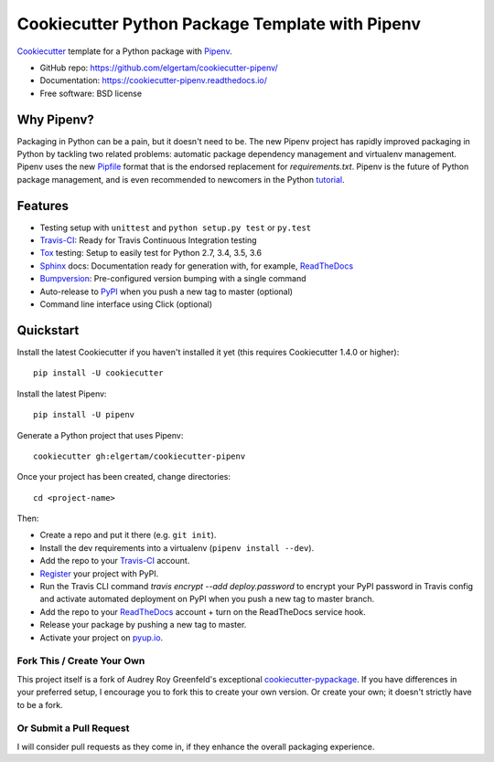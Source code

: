 ================================================
Cookiecutter Python Package Template with Pipenv
================================================

|travis|

.. |travis| image:: https://travis-ci.com/elgertam/cookiecutter-pipenv.svg?branch=master
    :target: https://travis-ci.com/elgertam/cookiecutter-pipenv


Cookiecutter_ template for a Python package with Pipenv_.

* GitHub repo: https://github.com/elgertam/cookiecutter-pipenv/
* Documentation: https://cookiecutter-pipenv.readthedocs.io/
* Free software: BSD license

Why Pipenv?
-----------

Packaging in Python can be a pain, but it doesn't need to be. The new Pipenv project
has rapidly improved packaging in Python by tackling two related problems: automatic
package dependency management and virtualenv management. Pipenv uses the new Pipfile_
format that is the endorsed replacement for `requirements.txt`. Pipenv is the future of
Python package management, and is even recommended to newcomers in the Python tutorial_.

Features
--------

* Testing setup with ``unittest`` and ``python setup.py test`` or ``py.test``
* Travis-CI_: Ready for Travis Continuous Integration testing
* Tox_ testing: Setup to easily test for Python 2.7, 3.4, 3.5, 3.6
* Sphinx_ docs: Documentation ready for generation with, for example, ReadTheDocs_
* Bumpversion_: Pre-configured version bumping with a single command
* Auto-release to PyPI_ when you push a new tag to master (optional)
* Command line interface using Click (optional)

.. _Cookiecutter: https://github.com/audreyr/cookiecutter
.. _Pipenv: https://docs.pipenv.org/
.. _Pipfile: https://github.com/pypa/pipfile
.. _tutorial: https://packaging.python.org/tutorials/managing-dependencies/#managing-dependencies

Quickstart
----------

Install the latest Cookiecutter if you haven't installed it yet (this requires
Cookiecutter 1.4.0 or higher)::

    pip install -U cookiecutter

Install the latest Pipenv::

    pip install -U pipenv

Generate a Python project that uses Pipenv::

    cookiecutter gh:elgertam/cookiecutter-pipenv

Once your project has been created, change directories::

    cd <project-name>

Then:

* Create a repo and put it there (e.g. ``git init``).
* Install the dev requirements into a virtualenv (``pipenv install --dev``).
* Add the repo to your Travis-CI_ account.
* Register_ your project with PyPI.
* Run the Travis CLI command `travis encrypt --add deploy.password` to encrypt your PyPI password in Travis config
  and activate automated deployment on PyPI when you push a new tag to master branch.
* Add the repo to your ReadTheDocs_ account + turn on the ReadTheDocs service hook.
* Release your package by pushing a new tag to master.
* Activate your project on `pyup.io`_.

.. _Register: https://packaging.python.org/distributing/#register-your-project

Fork This / Create Your Own
~~~~~~~~~~~~~~~~~~~~~~~~~~~

This project itself is a fork of Audrey Roy Greenfeld's exceptional
cookiecutter-pypackage_. If you have differences in your preferred setup, I
encourage you to fork this to create your own version. Or create your own;
it doesn't strictly have to be a fork.

.. _cookiecutter-pypackage: https://github.com/audreyr/cookiecutter-pypackage

Or Submit a Pull Request
~~~~~~~~~~~~~~~~~~~~~~~~

I will consider pull requests as they come in, if they enhance the overall packaging experience.

.. _Travis-CI: http://travis-ci.org/
.. _Tox: http://testrun.org/tox/
.. _Sphinx: http://sphinx-doc.org/
.. _ReadTheDocs: https://readthedocs.io/
.. _`pyup.io`: https://pyup.io/
.. _Bumpversion: https://github.com/peritus/bumpversion
.. _PyPi: https://pypi.org/
